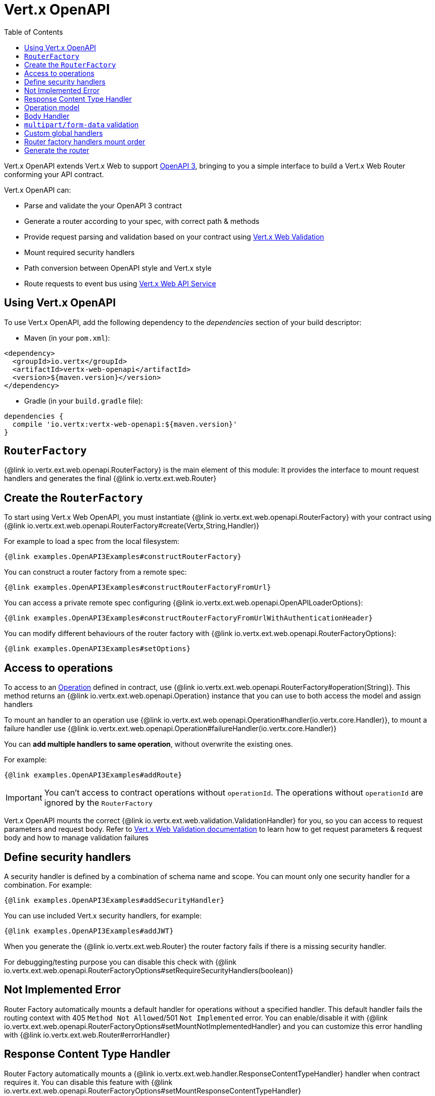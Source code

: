 = Vert.x OpenAPI
:toc: left

Vert.x OpenAPI extends Vert.x Web to support https://www.openapis.org/[OpenAPI 3], bringing to you a simple interface to build a Vert.x Web Router conforming your API contract.

Vert.x OpenAPI can:

* Parse and validate the your OpenAPI 3 contract
* Generate a router according to your spec, with correct path & methods
* Provide request parsing and validation based on your contract using https://vertx.io/docs/vertx-web-validation/java/[Vert.x Web Validation]
* Mount required security handlers
* Path conversion between OpenAPI style and Vert.x style
* Route requests to event bus using https://vertx.io/docs/vertx-web-api-service/java/[Vert.x Web API Service]

== Using Vert.x OpenAPI

To use Vert.x OpenAPI, add the following dependency to the _dependencies_ section of your build descriptor:

* Maven (in your `pom.xml`):

[source,xml,subs="+attributes"]
----
<dependency>
  <groupId>io.vertx</groupId>
  <artifactId>vertx-web-openapi</artifactId>
  <version>${maven.version}</version>
</dependency>
----

* Gradle (in your `build.gradle` file):

[source,groovy,subs="+attributes"]
----
dependencies {
  compile 'io.vertx:vertx-web-openapi:${maven.version}'
}
----

== `RouterFactory`

{@link io.vertx.ext.web.openapi.RouterFactory} is the main element of this module: It provides the interface to mount request handlers and generates the final {@link io.vertx.ext.web.Router}

== Create the `RouterFactory`

To start using Vert.x Web OpenAPI, you must instantiate {@link io.vertx.ext.web.openapi.RouterFactory} with your contract using
{@link io.vertx.ext.web.openapi.RouterFactory#create(Vertx,String,Handler)}

For example to load a spec from the local filesystem:

[source,$lang]
----
{@link examples.OpenAPI3Examples#constructRouterFactory}
----

You can construct a router factory from a remote spec:

[source,$lang]
----
{@link examples.OpenAPI3Examples#constructRouterFactoryFromUrl}
----

You can access a private remote spec configuring {@link io.vertx.ext.web.openapi.OpenAPILoaderOptions}:

[source,$lang]
----
{@link examples.OpenAPI3Examples#constructRouterFactoryFromUrlWithAuthenticationHeader}
----

You can modify different behaviours of the router factory with {@link io.vertx.ext.web.openapi.RouterFactoryOptions}:

[source,$lang]
----
{@link examples.OpenAPI3Examples#setOptions}
----

== Access to operations

To access to an https://github.com/OAI/OpenAPI-Specification/blob/master/versions/3.0.1.md#operationObject[Operation] defined in contract, use {@link io.vertx.ext.web.openapi.RouterFactory#operation(String)}.
This method returns an {@link io.vertx.ext.web.openapi.Operation} instance that you can use to both access the model and assign handlers

To mount an handler to an operation use {@link io.vertx.ext.web.openapi.Operation#handler(io.vertx.core.Handler)},
to mount a failure handler use {@link io.vertx.ext.web.openapi.Operation#failureHandler(io.vertx.core.Handler)}

You can **add multiple handlers to same operation**, without overwrite the existing ones.

For example:

[source,$lang]
----
{@link examples.OpenAPI3Examples#addRoute}
----

[IMPORTANT]
====
You can't access to contract operations without `operationId`. The operations without `operationId` are ignored by the `RouterFactory`
====

Vert.x OpenAPI mounts the correct {@link io.vertx.ext.web.validation.ValidationHandler} for you, so you can access to request parameters and request body.
Refer to https://vertx.io/docs/vertx-web-validation/java/[Vert.x Web Validation documentation] to learn how to get request parameters & request body and how to manage validation failures

== Define security handlers

A security handler is defined by a combination of schema name and scope. You can mount only one security handler for a combination.
For example:

[source,$lang]
----
{@link examples.OpenAPI3Examples#addSecurityHandler}
----

You can use included Vert.x security handlers, for example:

[source,$lang]
----
{@link examples.OpenAPI3Examples#addJWT}
----

When you generate the {@link io.vertx.ext.web.Router} the router factory fails if there is a missing security handler.

For debugging/testing purpose you can disable this check with {@link io.vertx.ext.web.openapi.RouterFactoryOptions#setRequireSecurityHandlers(boolean)}

== Not Implemented Error

Router Factory automatically mounts a default handler for operations without a specified handler.
This default handler fails the routing context with 405 `Method Not Allowed`/501 `Not Implemented` error.
You can enable/disable it with {@link io.vertx.ext.web.openapi.RouterFactoryOptions#setMountNotImplementedHandler}
and you can customize this error handling with {@link io.vertx.ext.web.Router#errorHandler}

== Response Content Type Handler

Router Factory automatically mounts a {@link io.vertx.ext.web.handler.ResponseContentTypeHandler} handler when contract requires it.
You can disable this feature with {@link io.vertx.ext.web.openapi.RouterFactoryOptions#setMountResponseContentTypeHandler}

== Operation model

If you need to access to your operation model while handling the request,
you can configure the router factory to push it inside the `RoutingContext` with {@link io.vertx.ext.web.openapi.RouterFactoryOptions#setOperationModelKey(String)}:

[source,$lang]
----
{@link examples.OpenAPI3Examples#addOperationModelKey}
----

== Body Handler

Router Factory automatically mounts a {@link io.vertx.ext.web.handler.BodyHandler} to manage request bodies.
You can configure the instance of {@link io.vertx.ext.web.handler.BodyHandler} (e.g. to change upload directory) with {@link io.vertx.ext.web.openapi.RouterFactory#bodyHandler(BodyHandler)}.

== `multipart/form-data` validation

The validation handler separates file uploads and form attributes as explained:

* If the parameter doesn't have an encoding associated field:
  - If the parameter has `type: string` and `format: base64` or `format: binary` is a file upload with content-type `application/octet-stream`
  - Otherwise is a form attribute
* If the parameter has the encoding associated field is a file upload

The form attributes are parsed, converted in json and validated,
while for file uploads the validation handler just checks the existence and the content type.

== Custom global handlers

If you need to mount handlers that must be executed for each operation in your router before the operation specific handlers, you can use {@link io.vertx.ext.web.openapi.RouterFactory#rootHandler(Handler)}

== Router factory handlers mount order

Handlers are loaded by the router factory in this order:

1. Body handler
2. Custom global handlers
3. Global security handlers defined in upper spec level
4. Operation specific security handlers
5. Generated validation handler
6. User handlers or "Not implemented" handler (if enabled)

== Generate the router

When you are ready, generate the router and use it:

[source,$lang]
----
{@link examples.OpenAPI3Examples#generateRouter}
----

This method can fail with a {@link io.vertx.ext.web.openapi.RouterFactoryException}.
